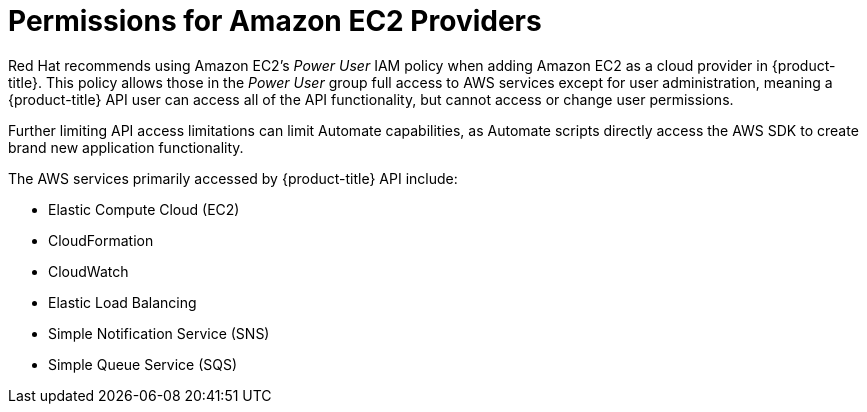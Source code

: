 [[amazon-provider-permissions]]

= Permissions for Amazon EC2 Providers

Red Hat recommends using Amazon EC2's _Power User_ IAM policy when adding Amazon EC2 as a cloud provider in {product-title}.
This policy allows those in the _Power User_ group full access to AWS services except for user administration, meaning a {product-title} API user can access all of the API functionality, but cannot access or change user
permissions.

Further limiting API access limitations can limit Automate capabilities, as Automate
scripts directly access the AWS SDK to create brand new
application functionality.

The AWS services primarily accessed by {product-title} API include:

* Elastic Compute Cloud (EC2)
* CloudFormation
* CloudWatch
* Elastic Load Balancing
* Simple Notification Service (SNS)
* Simple Queue Service (SQS)
